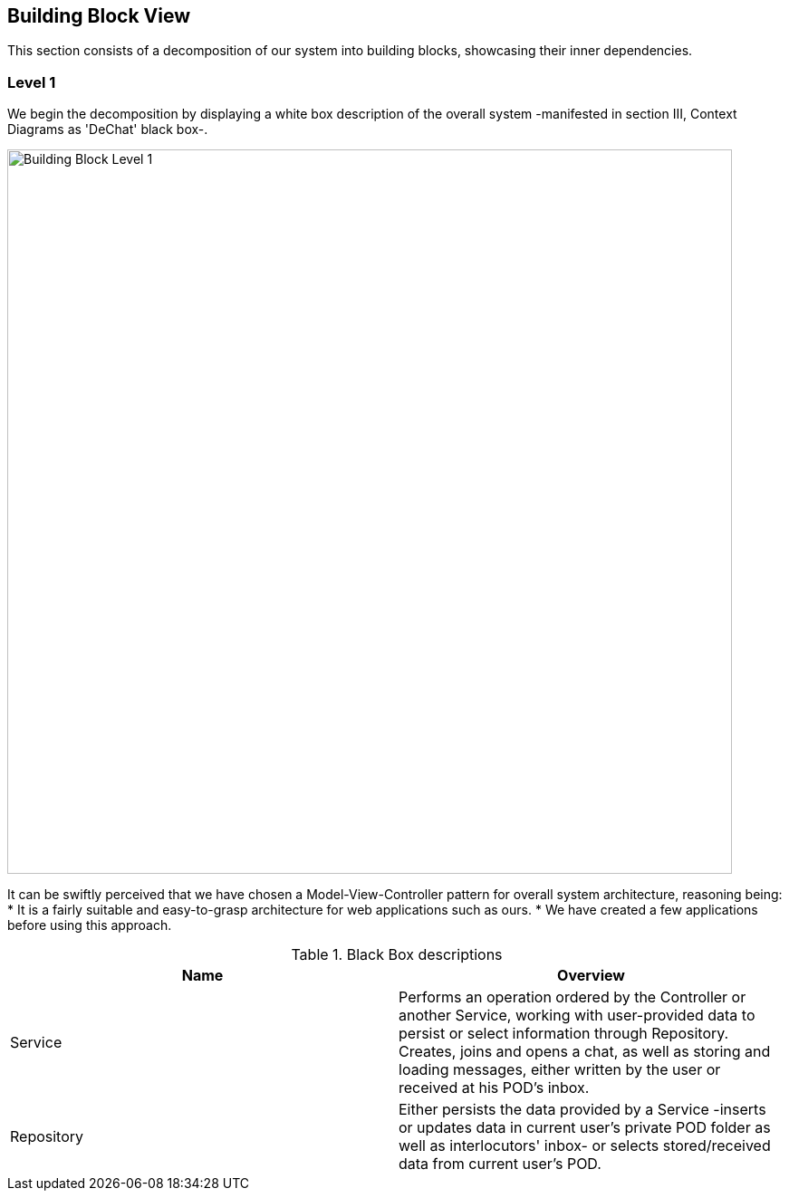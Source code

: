 [[section-building-block-view]]

== Building Block View

This section consists of a decomposition of our system into building blocks, showcasing their inner dependencies.

=== Level 1

We begin the decomposition by displaying a white box description of the overall system -manifested in section III, Context Diagrams as 'DeChat' black box-.

image::./images/BBLevel1.png[Building Block Level 1,800]

It can be swiftly perceived that we have chosen a Model-View-Controller pattern for overall system architecture, reasoning being:
* It is a fairly suitable and easy-to-grasp architecture for web applications such as ours.
* We have created a few applications before using this approach.

.Black Box descriptions
|===
|Name |Overview

|Service
|Performs an operation ordered by the Controller or another Service, working with user-provided data to persist or select information through Repository. Creates, joins and opens a chat, as well as storing and loading messages, either written by the user or received at his POD's inbox.

|Repository
|Either persists the data provided by a Service -inserts or updates data in current user's private POD folder as well as interlocutors' inbox- or selects stored/received data from current user's POD.
|===

